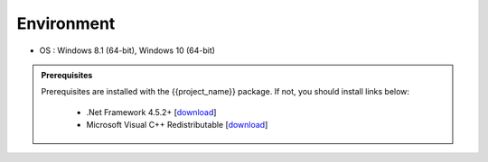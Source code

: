 Environment
==================================

- OS : Windows 8.1 (64-bit), Windows 10 (64-bit)

.. admonition:: Prerequisites

    Prerequisites are installed with the {{project_name}} package. If not, you should install links below:

        - .Net Framework 4.5.2+  [`download <https://go.microsoft.com/fwlink/?LinkId=671728>`__]
        -  Microsoft Visual C++ Redistributable  [`download <https://go.microsoft.com/fwlink/?LinkId=746572>`__]